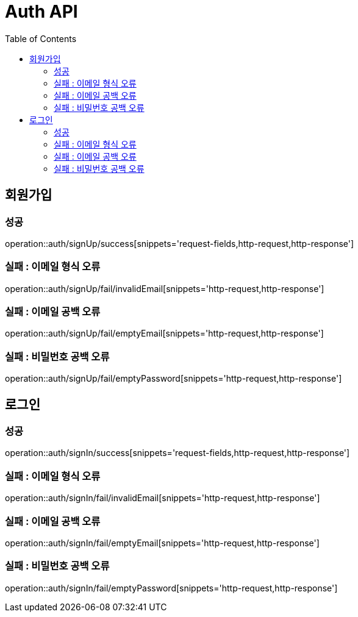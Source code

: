 ifndef::snippets[]
:snippets: ./build/generated-snippets
endif::[]
:doctype: book
:icons: font
:source-highlighter: highlightjs
:toc: left
:toclevels: 4

= Auth API

== 회원가입
=== 성공
operation::auth/signUp/success[snippets='request-fields,http-request,http-response']

=== 실패 : 이메일 형식 오류
operation::auth/signUp/fail/invalidEmail[snippets='http-request,http-response']

=== 실패 : 이메일 공백 오류
operation::auth/signUp/fail/emptyEmail[snippets='http-request,http-response']

=== 실패 : 비밀번호 공백 오류
operation::auth/signUp/fail/emptyPassword[snippets='http-request,http-response']

== 로그인
=== 성공
operation::auth/signIn/success[snippets='request-fields,http-request,http-response']

=== 실패 : 이메일 형식 오류
operation::auth/signIn/fail/invalidEmail[snippets='http-request,http-response']

=== 실패 : 이메일 공백 오류
operation::auth/signIn/fail/emptyEmail[snippets='http-request,http-response']

=== 실패 : 비밀번호 공백 오류
operation::auth/signIn/fail/emptyPassword[snippets='http-request,http-response']